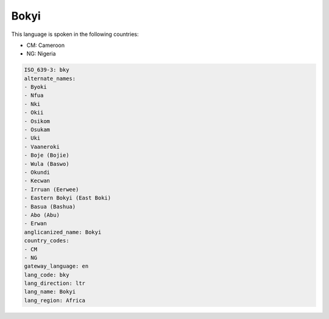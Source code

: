.. _bky:

Bokyi
=====

This language is spoken in the following countries:

* CM: Cameroon
* NG: Nigeria

.. code-block:: yaml

    ISO_639-3: bky
    alternate_names:
    - Byoki
    - Nfua
    - Nki
    - Okii
    - Osikom
    - Osukam
    - Uki
    - Vaaneroki
    - Boje (Bojie)
    - Wula (Baswo)
    - Okundi
    - Kecwan
    - Irruan (Eerwee)
    - Eastern Bokyi (East Boki)
    - Basua (Bashua)
    - Abo (Abu)
    - Erwan
    anglicanized_name: Bokyi
    country_codes:
    - CM
    - NG
    gateway_language: en
    lang_code: bky
    lang_direction: ltr
    lang_name: Bokyi
    lang_region: Africa
    
